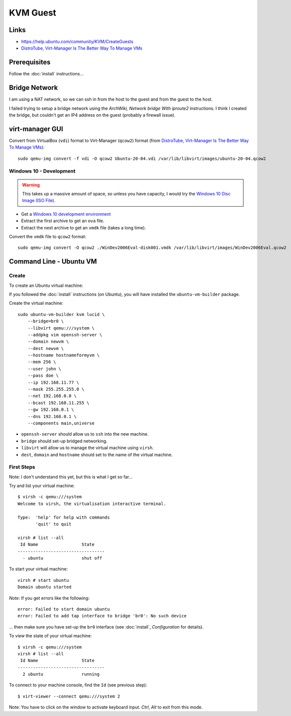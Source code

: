 KVM Guest
*********

.. highlight:: bash

Links
=====

- https://help.ubuntu.com/community/KVM/CreateGuests
- `DistroTube, Virt-Manager Is The Better Way To Manage VMs`_

Prerequisites
=============

Follow the :doc:`install` instructions...

Bridge Network
==============

I am using a NAT network, so we can ssh in from the host to the guest and from
the guest to the host.

I failed trying to setup a bridge network using the
`ArchWiki, Network bridge With iproute2` instructions.  I think I created the
bridge, but couldn't get an IP4 address on the guest (probably a firewall
issue).

virt-manager GUI
================

Convert from VirtualBox (``vdi``) format to Virt-Manager (``qcow2``) format
(from `DistroTube, Virt-Manager Is The Better Way To Manage VMs`_)::

  sudo qemu-img convert -f vdi -O qcow2 Ubuntu-20-04.vdi /var/lib/libvirt/images/ubuntu-20-04.qcow2

Windows 10 - Development
------------------------

.. warning:: This takes up a massive amount of space, so unless you have
             capacity, I would try the `Windows 10 Disc Image (ISO File)`_.

- Get a `Windows 10 development environment`_
- Extract the first archive to get an ``ova`` file.
- Extract the next archive to get an ``vmdk`` file (takes a long time).

Convert the ``vmdk`` file to ``qcow2`` format::

  sudo qemu-img convert -O qcow2 ./WinDev2006Eval-disk001.vmdk /var/lib/libvirt/images/WinDev2006Eval.qcow2

Command Line - Ubuntu VM
========================

Create
------

To create an Ubuntu virtual machine:

If you followed the :doc:`install` instructions (on Ubuntu), you will have
installed the ``ubuntu-vm-builder`` package.

Create the virtual machine::

  sudo ubuntu-vm-builder kvm lucid \
      --bridge=br0 \
      --libvirt qemu:///system \
      --addpkg vim openssh-server \
      --domain newvm \
      --dest newvm \
      --hostname hostnameformyvm \
      --mem 256 \
      --user john \
      --pass doe \
      --ip 192.168.11.77 \
      --mask 255.255.255.0 \
      --net 192.168.0.0 \
      --bcast 192.168.11.255 \
      --gw 192.168.0.1 \
      --dns 192.168.0.1 \
      --components main,universe

- ``openssh-server`` should allow us to ``ssh`` into the new machine.
- ``bridge`` should set-up bridged networking.
- ``libvirt`` will allow us to manage the virtual machine using ``virsh``.
- ``dest``, ``domain`` and ``hostname`` should set to the name of the
  virtual machine.

First Steps
-----------

Note: I don't understand this yet, but this is what I get so far...

Try and list your virtual machine::

  $ virsh -c qemu:///system
  Welcome to virsh, the virtualisation interactive terminal.

  Type:  'help' for help with commands
         'quit' to quit

  virsh # list --all
   Id Name                 State
  ----------------------------------
    - ubuntu               shut off

To start your virtual machine::

  virsh # start ubuntu
  Domain ubuntu started

*Note*: If you get errors like the following::

  error: Failed to start domain ubuntu
  error: Failed to add tap interface to bridge 'br0': No such device

... then make sure you have set-up the ``br0`` interface
(see :doc:`install`, *Configuration* for details).

To view the state of your virtual machine::

  $ virsh -c qemu:///system
  virsh # list --all
   Id Name                 State
  ----------------------------------
    2 ubuntu               running


To connect to your machine console, find the ``Id`` (see previous step)::

  $ virt-viewer --connect qemu:///system 2

Note: You have to click on the window to activate keyboard input.  *Ctrl*,
*Alt* to exit from this mode.


.. _`ArchWiki, Network bridge With iproute2`: https://wiki.archlinux.org/index.php/Network_bridge#With_iproute2
.. _`DistroTube, Virt-Manager Is The Better Way To Manage VMs`: https://www.youtube.com/watch?v=p1d_b_91YlU
.. _`Windows 10 development environment`: https://developer.microsoft.com/en-us/windows/downloads/virtual-machines/
.. _`Windows 10 Disc Image (ISO File)`: https://www.microsoft.com/en-gb/software-download/windows10ISO
